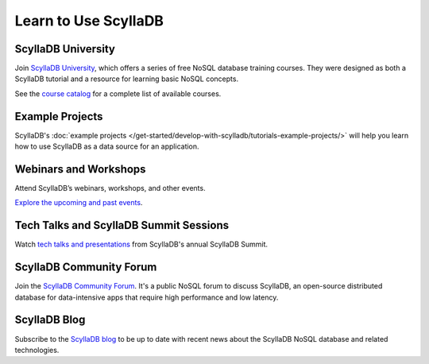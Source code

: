 ================================
Learn to Use ScyllaDB
================================

ScyllaDB University
-------------------------
Join `ScyllaDB University <https://university.scylladb.com/>`_, which offers 
a series of free NoSQL database training courses. They were designed as both 
a ScyllaDB tutorial and a resource for learning basic NoSQL concepts.

See the `course catalog <https://university.scylladb.com/#search-courses>`_ for
a complete list of available courses.

Example Projects
--------------------
ScyllaDB's :doc:`example projects </get-started/develop-with-scylladb/tutorials-example-projects/>` 
will help you learn how to use ScyllaDB as a data source for an application.


Webinars and Workshops
----------------------------

Attend ScyllaDB’s webinars, workshops, and other events. 

`Explore the upcoming and past events <https://www.scylladb.com/company/events/>`_.

Tech Talks and ScyllaDB Summit Sessions
------------------------------------------

Watch `tech talks and presentations <https://www.scylladb.com/resources/tech-talks/>`_
from ScyllaDB's annual ScyllaDB Summit.

ScyllaDB Community Forum
-----------------------------

Join the `ScyllaDB Community Forum <https://forum.scylladb.com/>`_.
It's a public NoSQL forum to discuss ScyllaDB, an open-source distributed 
database for data-intensive apps that require high performance and low latency.

ScyllaDB Blog
----------------

Subscribe to the `ScyllaDB blog <https://www.scylladb.com/blog/>`_
to be up to date with recent news about the ScyllaDB NoSQL database and 
related technologies.


